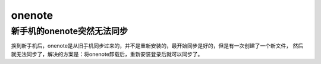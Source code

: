 onenote
^^^^^^^^^^^^^^^^^

新手机的onenote突然无法同步
================================
换到新手机后，onenote是从旧手机同步过来的，并不是重新安装的，最开始同步是好的，但是有一次创建了一个新文件，
然后就无法同步了，解决的方案是：将onenote卸载后，重新安装登录后就可以同步了。